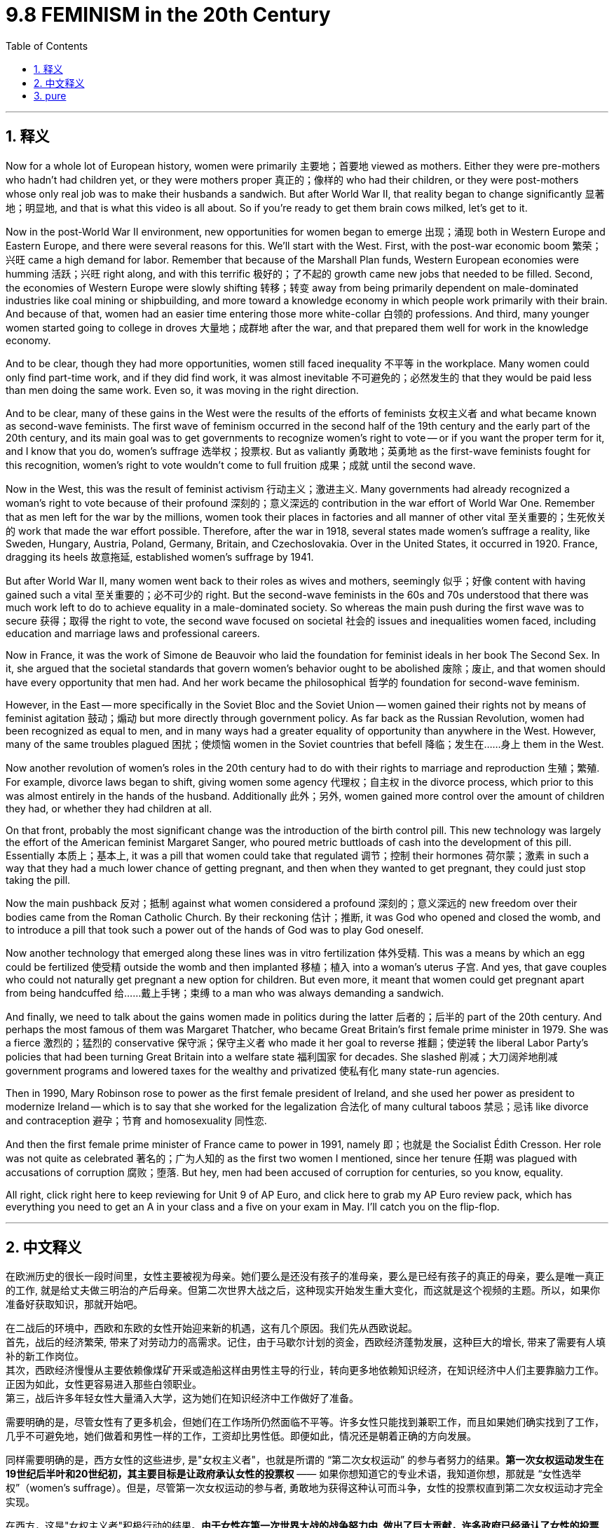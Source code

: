 
= 9.8 FEMINISM in the 20th Century
:toc: left
:toclevels: 3
:sectnums:
:stylesheet: myAdocCss.css

'''

== 释义

Now for a whole lot of European history, women were primarily 主要地；首要地 viewed as mothers. Either they were pre-mothers who hadn't had children yet, or they were mothers proper 真正的；像样的 who had their children, or they were post-mothers whose only real job was to make their husbands a sandwich. But after World War II, that reality began to change significantly 显著地；明显地, and that is what this video is all about. So if you're ready to get them brain cows milked, let's get to it. +

Now in the post-World War II environment, new opportunities for women began to emerge 出现；涌现 both in Western Europe and Eastern Europe, and there were several reasons for this. We'll start with the West. First, with the post-war economic boom 繁荣；兴旺 came a high demand for labor. Remember that because of the Marshall Plan funds, Western European economies were humming 活跃；兴旺 right along, and with this terrific 极好的；了不起的 growth came new jobs that needed to be filled. Second, the economies of Western Europe were slowly shifting 转移；转变 away from being primarily dependent on male-dominated industries like coal mining or shipbuilding, and more toward a knowledge economy in which people work primarily with their brain. And because of that, women had an easier time entering those more white-collar 白领的 professions. And third, many younger women started going to college in droves 大量地；成群地 after the war, and that prepared them well for work in the knowledge economy. +

And to be clear, though they had more opportunities, women still faced inequality 不平等 in the workplace. Many women could only find part-time work, and if they did find work, it was almost inevitable 不可避免的；必然发生的 that they would be paid less than men doing the same work. Even so, it was moving in the right direction. +

And to be clear, many of these gains in the West were the results of the efforts of feminists 女权主义者 and what became known as second-wave feminists. The first wave of feminism occurred in the second half of the 19th century and the early part of the 20th century, and its main goal was to get governments to recognize women's right to vote -- or if you want the proper term for it, and I know that you do, women's suffrage 选举权；投票权. But as valiantly 勇敢地；英勇地 as the first-wave feminists fought for this recognition, women's right to vote wouldn't come to full fruition 成果；成就 until the second wave. +

Now in the West, this was the result of feminist activism 行动主义；激进主义. Many governments had already recognized a woman's right to vote because of their profound 深刻的；意义深远的 contribution in the war effort of World War One. Remember that as men left for the war by the millions, women took their places in factories and all manner of other vital 至关重要的；生死攸关的 work that made the war effort possible. Therefore, after the war in 1918, several states made women's suffrage a reality, like Sweden, Hungary, Austria, Poland, Germany, Britain, and Czechoslovakia. Over in the United States, it occurred in 1920. France, dragging its heels 故意拖延, established women's suffrage by 1941. +

But after World War II, many women went back to their roles as wives and mothers, seemingly 似乎；好像 content with having gained such a vital 至关重要的；必不可少的 right. But the second-wave feminists in the 60s and 70s understood that there was much work left to do to achieve equality in a male-dominated society. So whereas the main push during the first wave was to secure 获得；取得 the right to vote, the second wave focused on societal 社会的 issues and inequalities women faced, including education and marriage laws and professional careers. +

Now in France, it was the work of Simone de Beauvoir who laid the foundation for feminist ideals in her book The Second Sex. In it, she argued that the societal standards that govern women's behavior ought to be abolished 废除；废止, and that women should have every opportunity that men had. And her work became the philosophical 哲学的 foundation for second-wave feminism. +

However, in the East -- more specifically in the Soviet Bloc and the Soviet Union -- women gained their rights not by means of feminist agitation 鼓动；煽动 but more directly through government policy. As far back as the Russian Revolution, women had been recognized as equal to men, and in many ways had a greater equality of opportunity than anywhere in the West. However, many of the same troubles plagued 困扰；使烦恼 women in the Soviet countries that befell 降临；发生在……身上 them in the West. +

Now another revolution of women's roles in the 20th century had to do with their rights to marriage and reproduction 生殖；繁殖. For example, divorce laws began to shift, giving women some agency 代理权；自主权 in the divorce process, which prior to this was almost entirely in the hands of the husband. Additionally 此外；另外, women gained more control over the amount of children they had, or whether they had children at all. +

On that front, probably the most significant change was the introduction of the birth control pill. This new technology was largely the effort of the American feminist Margaret Sanger, who poured metric buttloads of cash into the development of this pill. Essentially 本质上；基本上, it was a pill that women could take that regulated 调节；控制 their hormones 荷尔蒙；激素 in such a way that they had a much lower chance of getting pregnant, and then when they wanted to get pregnant, they could just stop taking the pill. +

Now the main pushback 反对；抵制 against what women considered a profound 深刻的；意义深远的 new freedom over their bodies came from the Roman Catholic Church. By their reckoning 估计；推断, it was God who opened and closed the womb, and to introduce a pill that took such a power out of the hands of God was to play God oneself. +

Now another technology that emerged along these lines was in vitro fertilization 体外受精. This was a means by which an egg could be fertilized 使受精 outside the womb and then implanted 移植；植入 into a woman's uterus 子宫. And yes, that gave couples who could not naturally get pregnant a new option for children. But even more, it meant that women could get pregnant apart from being handcuffed 给……戴上手铐；束缚 to a man who was always demanding a sandwich. +

And finally, we need to talk about the gains women made in politics during the latter 后者的；后半的 part of the 20th century. And perhaps the most famous of them was Margaret Thatcher, who became Great Britain's first female prime minister in 1979. She was a fierce 激烈的；猛烈的 conservative 保守派；保守主义者 who made it her goal to reverse 推翻；使逆转 the liberal Labor Party's policies that had been turning Great Britain into a welfare state 福利国家 for decades. She slashed 削减；大刀阔斧地削减 government programs and lowered taxes for the wealthy and privatized 使私有化 many state-run agencies. +

Then in 1990, Mary Robinson rose to power as the first female president of Ireland, and she used her power as president to modernize Ireland -- which is to say that she worked for the legalization 合法化 of many cultural taboos 禁忌；忌讳 like divorce and contraception 避孕；节育 and homosexuality 同性恋. +

And then the first female prime minister of France came to power in 1991, namely 即；也就是 the Socialist Édith Cresson. Her role was not quite as celebrated 著名的；广为人知的 as the first two women I mentioned, since her tenure 任期 was plagued with accusations of corruption 腐败；堕落. But hey, men had been accused of corruption for centuries, so you know, equality. +

All right, click right here to keep reviewing for Unit 9 of AP Euro, and click here to grab my AP Euro review pack, which has everything you need to get an A in your class and a five on your exam in May. I'll catch you on the flip-flop. +

'''

== 中文释义

在欧洲历史的很长一段时间里，女性主要被视为母亲。她们要么是还没有孩子的准母亲，要么是已经有孩子的真正的母亲，要么是唯一真正的工作, 就是给丈夫做三明治的产后母亲。但第二次世界大战之后，这种现实开始发生重大变化，而这就是这个视频的主题。所以，如果你准备好获取知识，那就开始吧。 +

在二战后的环境中，西欧和东欧的女性开始迎来新的机遇，这有几个原因。我们先从西欧说起。 +
首先，战后的经济繁荣, 带来了对劳动力的高需求。记住，由于马歇尔计划的资金，西欧经济蓬勃发展，这种巨大的增长, 带来了需要有人填补的新工作岗位。 +
其次，西欧经济慢慢从主要依赖像煤矿开采或造船这样由男性主导的行业，转向更多地依赖知识经济，在知识经济中人们主要靠脑力工作。正因为如此，女性更容易进入那些白领职业。 +
第三，战后许多年轻女性大量涌入大学，这为她们在知识经济中工作做好了准备。 +

需要明确的是，尽管女性有了更多机会，但她们在工作场所仍然面临不平等。许多女性只能找到兼职工作，而且如果她们确实找到了工作，几乎不可避免地，她们做着和男性一样的工作，工资却比男性低。即便如此，情况还是朝着正确的方向发展。 +

同样需要明确的是，西方女性的这些进步, 是"女权主义者"，也就是所谓的 “第二次女权运动” 的参与者努力的结果。*第一次女权运动发生在19世纪后半叶和20世纪初，其主要目标是让政府承认女性的投票权* —— 如果你想知道它的专业术语，我知道你想，那就是 “女性选举权”（women's suffrage）。但是，尽管第一次女权运动的参与者, 勇敢地为获得这种认可而斗争，女性的投票权直到第二次女权运动才完全实现。 +

在西方，这是"女权主义者"积极行动的结果。**由于女性在第一次世界大战的战争努力中, 做出了巨大贡献，许多政府已经承认了女性的投票权。**记住，数百万男性去参战了，女性接替了他们在工厂和各种其他重要工作岗位上的位置，使得战争得以继续进行。因此，*1918年战争结束后，几个国家让"女性选举权"成为了现实，比如瑞典、匈牙利、奥地利、波兰、德国、英国和捷克斯洛伐克。在美国，女性选举权在1920年得以实现。法国行动迟缓，直到1941年才确立了女性选举权。* +

但是第二次世界大战之后，许多女性又回到了妻子和母亲的角色，似乎对获得了这样一项重要权利感到满足。但在**20世纪60年代和70年代的"第二次女权运动"**的参与者明白，在一个由男性主导的社会中实现平等, 还有很多工作要做。所以，*#第一次女权运动的主要推动力, 是争取"投票权"，而第二次女权运动, 则关注女性面临的社会问题和不平等现象，包括教育、婚姻法和职业发展。#* +

在法国，西蒙娜·德·波伏娃（Simone de Beauvoir）的著作《第二性》（The Second Sex）为女权主义理想奠定了基础。在这本书中，她认为那些约束女性行为的社会标准, 应该被废除，女性应该拥有和男性一样的每一个机会。她的作品成为了第二次女权运动的哲学基础。 +

然而，在东方 —— 更具体地说，在苏联阵营和苏联 —— 女性获得权利, 不是通过女权主义者的鼓动，而是更直接地通过政府政策。早在俄国革命时期，女性就被认为与男性平等，而且在许多方面，她们比西方任何地方的女性都有更多平等的机会。然而，苏联国家的女性也面临着和西方女性类似的许多问题。 +

20世纪女性角色的另一场变革, 与她们在婚姻和生育方面的权利有关。例如，离婚法律开始改变，给予女性在离婚过程中的一些主动权，而在此之前，离婚几乎完全由丈夫掌控。此外，女性对生育孩子的数量，或者是否要孩子，有了更多的控制权。 +

在这方面，可能最重大的变化是避孕药的出现。这项新技术在很大程度上是美国女权主义者玛格丽特·桑格（Margaret Sanger）努力的结果，她投入了大量资金来研发这种药物。从本质上讲，这是一种女性可以服用的药物，它调节女性的荷尔蒙，使她们怀孕的几率大大降低，而且当她们想要怀孕时，只要停止服用这种药物就可以。 +

在女性认为这是对自己身体的一种深刻的新自由时，主要的反对声音来自罗马天主教会（the Roman Catholic Church）。按照他们的观点，是上帝掌控着生育权，引入这样一种药物，将这种权力从上帝手中夺走，就是在扮演上帝。 +

沿着这些方面出现的另一项技术, 是**"体外受精"（in vitro fertilization）。这是一种将卵子在子宫外受精，然后再植入女性子宫的方法。**是的，这为那些不能自然怀孕的夫妇, 提供了一种生育孩子的新选择。但更重要的是，这意味着女性可以在不被一个总是要求她做三明治（指传统上对女性的刻板要求）的男人束缚的情况下怀孕。 +

最后，我们需要谈谈20世纪后期, 女性在政治方面取得的进步。其中最著名的可能是**玛格丽特·撒切尔**（Margaret Thatcher），她在1979年成为**英国的首位女首相。**她是一位强硬的保守派，*她的目标是推翻"自由工党"（the Liberal Labour Party）的政策，几十年来这些政策正把英国变成一个福利国家。她削减了政府项目，为富人降低了税收，并将许多国营机构私有化。* +

然后在**1990年，玛丽·罗宾逊（Mary Robinson）成为爱尔兰的首位女总统，**她利用总统的权力使爱尔兰实现现代化 —— 也就是说，她致力于将许多文化禁忌合法化，比如离婚、避孕和同性恋。 +

接着在**1991年，法国的首位女总理上台，**她就是社会党人埃迪特·克勒松（Édith Cresson）。**她的角色不像我提到的前两位女性那样备受赞誉，因为她的任期内一直受到腐败指控的困扰。**但是，嘿，几个世纪以来男性也一直被指控腐败，所以，你懂的，这也是一种平等。 +

好的，点击这里继续复习AP欧洲史第9单元，点击这里获取我的AP欧洲史复习资料包，它包含了你在课堂上得A、在五月考试中得5分所需的一切。回头见。 +

'''

== pure

Now for a whole lot of European history, women were primarily viewed as mothers. Either they were pre-mothers who hadn't had children yet, or they were mothers proper who had their children, or they were post-mothers whose only real job was to make their husbands a sandwich. But after World War II, that reality began to change significantly, and that is what this video is all about. So if you're ready to get them brain cows milked, let's get to it.

Now in the post-World War II environment, new opportunities for women began to emerge both in Western Europe and Eastern Europe, and there were several reasons for this. We'll start with the West. First, with the post-war economic boom came a high demand for labor. Remember that because of the Marshall Plan funds, Western European economies were humming right along, and with this terrific growth came new jobs that needed to be filled. Second, the economies of Western Europe were slowly shifting away from being primarily dependent on male-dominated industries like coal mining or shipbuilding, and more toward a knowledge economy in which people work primarily with their brain. And because of that, women had an easier time entering those more white-collar professions. And third, many younger women started going to college in droves after the war, and that prepared them well for work in the knowledge economy.

And to be clear, though they had more opportunities, women still faced inequality in the workplace. Many women could only find part-time work, and if they did find work, it was almost inevitable that they would be paid less than men doing the same work. Even so, it was moving in the right direction.

And to be clear, many of these gains in the West were the results of the efforts of feminists and what became known as second-wave feminists. The first wave of feminism occurred in the second half of the 19th century and the early part of the 20th century, and its main goal was to get governments to recognize women's right to vote -- or if you want the proper term for it, and I know that you do, women's suffrage. But as valiantly as the first-wave feminists fought for this recognition, women's right to vote wouldn't come to full fruition until the second wave.

Now in the West, this was the result of feminist activism. Many governments had already recognized a woman's right to vote because of their profound contribution in the war effort of World War One. Remember that as men left for the war by the millions, women took their places in factories and all manner of other vital work that made the war effort possible. Therefore, after the war in 1918, several states made women's suffrage a reality, like Sweden, Hungary, Austria, Poland, Germany, Britain, and Czechoslovakia. Over in the United States, it occurred in 1920. France, dragging its heels, established women's suffrage by 1941.

But after World War II, many women went back to their roles as wives and mothers, seemingly content with having gained such a vital right. But the second-wave feminists in the 60s and 70s understood that there was much work left to do to achieve equality in a male-dominated society. So whereas the main push during the first wave was to secure the right to vote, the second wave focused on societal issues and inequalities women faced, including education and marriage laws and professional careers.

Now in France, it was the work of Simone de Beauvoir who laid the foundation for feminist ideals in her book The Second Sex. In it, she argued that the societal standards that govern women's behavior ought to be abolished, and that women should have every opportunity that men had. And her work became the philosophical foundation for second-wave feminism.

However, in the East -- more specifically in the Soviet Bloc and the Soviet Union -- women gained their rights not by means of feminist agitation but more directly through government policy. As far back as the Russian Revolution, women had been recognized as equal to men, and in many ways had a greater equality of opportunity than anywhere in the West. However, many of the same troubles plagued women in the Soviet countries that befell them in the West.

Now another revolution of women's roles in the 20th century had to do with their rights to marriage and reproduction. For example, divorce laws began to shift, giving women some agency in the divorce process, which prior to this was almost entirely in the hands of the husband. Additionally, women gained more control over the amount of children they had, or whether they had children at all.

On that front, probably the most significant change was the introduction of the birth control pill. This new technology was largely the effort of the American feminist Margaret Sanger, who poured metric buttloads of cash into the development of this pill. Essentially, it was a pill that women could take that regulated their hormones in such a way that they had a much lower chance of getting pregnant, and then when they wanted to get pregnant, they could just stop taking the pill.

Now the main pushback against what women considered a profound new freedom over their bodies came from the Roman Catholic Church. By their reckoning, it was God who opened and closed the womb, and to introduce a pill that took such a power out of the hands of God was to play God oneself.

Now another technology that emerged along these lines was in vitro fertilization. This was a means by which an egg could be fertilized outside the womb and then implanted into a woman's uterus. And yes, that gave couples who could not naturally get pregnant a new option for children. But even more, it meant that women could get pregnant apart from being handcuffed to a man who was always demanding a sandwich.

And finally, we need to talk about the gains women made in politics during the latter part of the 20th century. And perhaps the most famous of them was Margaret Thatcher, who became Great Britain's first female prime minister in 1979. She was a fierce conservative who made it her goal to reverse the liberal Labor Party's policies that had been turning Great Britain into a welfare state for decades. She slashed government programs and lowered taxes for the wealthy and privatized many state-run agencies.

Then in 1990, Mary Robinson rose to power as the first female president of Ireland, and she used her power as president to modernize Ireland -- which is to say that she worked for the legalization of many cultural taboos like divorce and contraception and homosexuality.

And then the first female prime minister of France came to power in 1991, namely the Socialist Édith Cresson. Her role was not quite as celebrated as the first two women I mentioned, since her tenure was plagued with accusations of corruption. But hey, men had been accused of corruption for centuries, so you know, equality.

All right, click right here to keep reviewing for Unit 9 of AP Euro, and click here to grab my AP Euro review pack, which has everything you need to get an A in your class and a five on your exam in May. I'll catch you on the flip-flop.

'''